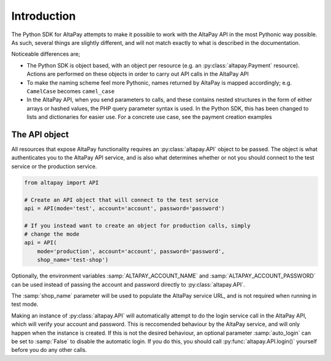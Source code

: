 .. _guide-introduction:

Introduction
============

The Python SDK for AltaPay attempts to make it possible to work with the AltaPay API in the most Pythonic way possible. As such, several things are slightly different, and will not match exactly to what is described in the documentation.

Noticeable differences are;

- The Python SDK is object based, with an object per resource (e.g. an :py:class:`altapay.Payment` resource). Actions are performed on these objects in order to carry out API calls in the AltaPay API
- To make the naming scheme feel more Pythonic, names returned by AltaPay is mapped accordingly; e.g. ``CamelCase`` becomes ``camel_case``
- In the AltaPay API, when you send parameters to calls, and these contains nested structures in the form of either arrays or hashed values, the PHP query parameter syntax is used. In the Python SDK, this has been changed to lists and dictionaries for easier use. For a concrete use case, see the payment creation examples

The API object
++++++++++++++

All resources that expose AltaPay functionality requires an :py:class:`altapay.API` object to be passed. The object is what authenticates you to the AltaPay API service, and is also what determines whether or not you should connect to the test service or the production service.

.. code:: python

    from altapay import API

    # Create an API object that will connect to the test service
    api = API(mode='test', account='account', password='password')

    # If you instead want to create an object for production calls, simply
    # change the mode
    api = API(
        mode='production', account='account', password='password',
        shop_name='test-shop')

Optionally, the environment variables :samp:`ALTAPAY_ACCOUNT_NAME` and :samp:`ALTAPAY_ACCOUNT_PASSWORD` can be used instead of passing the account and password directly to :py:class:`altapay.API`.

The :samp:`shop_name` parameter will be used to populate the AltaPay service URL, and is not required when running in test mode.

Making an instance of :py:class:`altapay.API` will automatically attempt to do the login service call in the AltaPay API, which will verify your account and password. This is reccomended behaviour by the AltaPay service, and will only happen when the instance is created. If this is not the desired behaviour, an optional parameter :samp:`auto_login` can be set to :samp:`False` to disable the automatic login. If you do this, you should call :py:func:`altapay.API.login()` yourself before you do any other calls.
